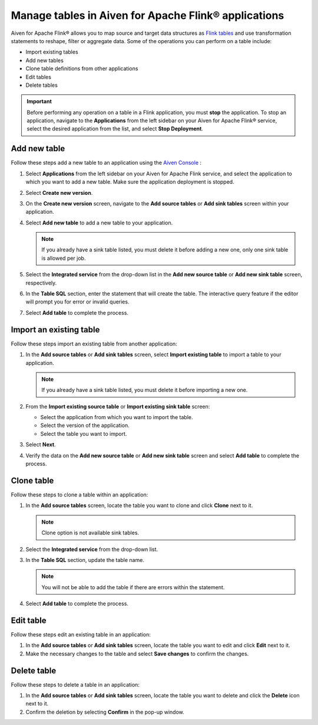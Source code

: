 Manage tables in Aiven for Apache Flink® applications
=====================================================

Aiven for Apache Flink® allows you to map source and target data structures as `Flink tables <https://nightlies.apache.org/flink/flink-docs-stable/docs/dev/table/sql/create/#create-table>`_ and use transformation statements to reshape, filter or aggregate data. Some of the operations you can perform on a table include:

* Import existing tables
* Add new tables
* Clone table definitions from other applications
* Edit tables
* Delete tables

.. important:: 

    Before performing any operation on a table in a Flink application, you must **stop** the application. To stop an application, navigate to the **Applications** from the left sidebar on your Aiven for Apache Flink® service, select the desired application from the list, and select **Stop Deployment**.

Add new table
--------------

Follow these steps add a new table to an application using the `Aiven Console <https://console.aiven.io/>`_ : 

1. Select **Applications** from the left sidebar on your Aiven for Apache Flink service, and select the application to which you want to add a new table. Make sure the application deployment is stopped. 
2. Select **Create new version**. 
3. On the **Create new version** screen, navigate to the **Add source tables** or **Add sink tables** screen within your application.
4. Select **Add new table** to add a new table to your application.
   
   .. note:: 
      If you already have a sink table listed, you must delete it before adding a new one, only one sink table is allowed per job.

5. Select the **Integrated service** from the drop-down list in the **Add new source table** or **Add new sink table** screen, respectively.
6. In the **Table SQL** section, enter the statement that will create the table. The interactive query feature if the editor will prompt you for error or invalid queries. 
7. Select **Add table** to complete the process.

Import an existing table
-------------------------
Follow these steps import an existing table from another application: 

1. In the **Add source tables** or **Add sink tables** screen, select **Import existing table** to import a table to your application. 
   
   .. note::
      If you already have a sink table listed, you must delete it before importing a new one.

2. From the **Import existing source table** or **Import existing sink table** screen:

   - Select the application from which you want to import the table.
   - Select the version of the application.
   - Select the table you want to import. 

3. Select **Next**.
4. Verify the data on the **Add new source table** or **Add new sink table** screen and select **Add table** to complete the process.

Clone table
-----------

Follow these steps to clone a table within an application: 

1. In the **Add source tables** screen, locate the table you want to clone and click **Clone** next to it. 

   .. note::
      Clone option is not available sink tables. 

2. Select the **Integrated service** from the drop-down list.
3. In the **Table SQL** section, update the table name.

   .. note:: 
      You will not be able to add the table if there are errors within the statement. 

4. Select **Add table** to complete the process.

Edit table
----------
Follow these steps edit an existing table in an application: 

1. In the **Add source tables** or **Add sink tables** screen, locate the table you want to edit and click **Edit** next to it.
2. Make the necessary changes to the table and select **Save changes** to confirm the changes.

Delete table
------------
Follow these steps to delete a table in an application: 

1. In the **Add source tables** or **Add sink tables** screen, locate the table you want to delete and click the **Delete** icon next to it.
2. Confirm the deletion by selecting **Confirm** in the pop-up window.




